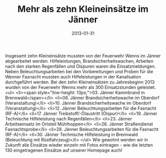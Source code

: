 #+TITLE: Mehr als zehn Kleineinsätze im Jänner
#+DATE: 2013-01-31
#+FACEBOOK_URL: 

Insgesamt zehn Kleineinsätze mussten von der Feuerwehr Wenns im Jänner abgearbeitet werden. Hilfeleistungen, Brandsicherheitswachen, Arbeiten nach den starken Regenfällen und Ölspuren waren die Einsatzmeldungen. Neben Beleuchtungsarbeiten bei den Vorbereitungen und Proben für die Wenner Fasnacht mussten auch Hilfeleistungen in der Kanalisation durchgeführt werden. Bei den zehn Kleineinsätzen zu Jahresbeginn 2013 wurden von der Feuerwehr Wenns mehr als 300 Einsatzstunden geleistet.
<ul>
<li><span style="line-height: 13px;">03. Jänner Kaminbrand in Brennwald</span></li>
<li>06. Jänner Brandsicherheitswache im Oberdorf (Veranstaltung)</li>
<li>10. Jänner Brandsicherheitswache im Oberdorf (Veranstaltung)</li>
<li>12. Jänner Beleuchtungsarbeiten für die Fasnacht (RF-A)</li>
<li>17. Jänner Treibstoff/-Ölaustritt (Ölspur)</li>
<li>19. Jänner Technische Hilfeleistung nach Regenfällen</li>
<li>23. Jänner Arbeitseinsatz im Ortsteil Mühlhoppen</li>
<li>26. Jänner Straßendienst Fasnachtsprobe</li>
<li>28. Jänner Beleuchtungsarbeiten für die Fasnacht (RF-A)</li>
<li>30. Jänner Technische Hilfeleistung in Brennwald (Beleuchtung mit Rüstfahrzeug)</li>
</ul>
Wie gewohnt werden wir in Zukunft alle Einsätze wieder einzeln mit Fotos eintragen - wie die letzten 130 eingetragenen Einsätze auf unserer Homepage auch!
